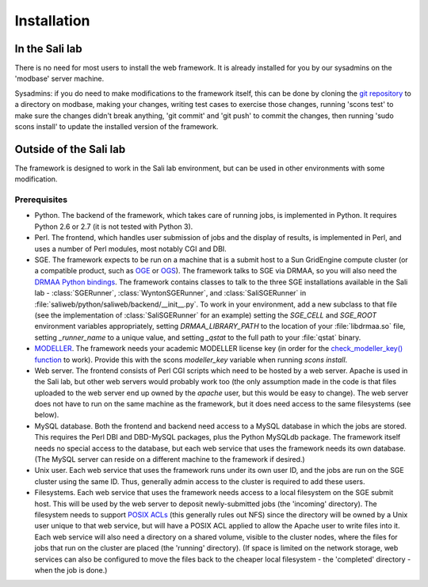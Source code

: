 Installation
************

.. _install_lab:

In the Sali lab
===============

There is no need for most users to install the web framework. It is already
installed for you by our sysadmins on the 'modbase' server machine.

Sysadmins: if you do need to make modifications to the framework itself,
this can be done by cloning the `git repository <https://github.com/salilab/saliweb>`_
to a directory on modbase, making your
changes, writing test cases to exercise those changes, running 'scons test'
to make sure the changes didn't break anything, 'git commit' and 'git push'
to commit the changes, then running 'sudo scons install' to update the
installed version of the framework.

.. _outside_lab:

Outside of the Sali lab
=======================

The framework is designed to work in the Sali lab environment, but can be
used in other environments with some modification.

Prerequisites
-------------

* Python. The backend of the framework, which takes care of running jobs, is implemented in Python. It requires Python 2.6 or
  2.7 (it is not tested with Python 3).

* Perl. The frontend, which handles user submission of jobs and the display of results, is implemented in Perl, and uses a
  number of Perl modules, most notably CGI and DBI.

* SGE. The framework expects to be run on a machine that is a submit host to a Sun GridEngine compute cluster
  (or a compatible product, such as `OGE <http://www.oracle.com/us/products/tools/oracle-grid-engine-075549.html>`_
  or `OGS <http://gridscheduler.sourceforge.net/>`_). The framework talks to SGE via DRMAA, so you will also need
  the `DRMAA Python bindings <https://github.com/pygridtools/drmaa-python>`_. The framework contains classes to
  talk to the three SGE installations available in the Sali lab - :class:`SGERunner`, :class:`WyntonSGERunner`, and :class:`SaliSGERunner`
  in :file:`saliweb/python/saliweb/backend/__init__.py`. To work in your environment, add a new subclass to that file
  (see the implementation of :class:`SaliSGERunner` for an example) setting the `SGE_CELL` and `SGE_ROOT` environment
  variables appropriately, setting `DRMAA_LIBRARY_PATH` to the location of your :file:`libdrmaa.so` file, setting
  `_runner_name` to a unique value, and setting `_qstat` to the full path to your :file:`qstat` binary.

* `MODELLER <http://salilab.org/modeller/>`_. The framework needs your academic MODELLER license key (in order for
  the `check_modeller_key() function <http://salilab.org/saliweb/modules/frontend.html#saliweb::frontend.check_modeller_key>`_
  to work). Provide this with the scons `modeller_key` variable when running
  `scons install`.

* Web server. The frontend consists of Perl CGI scripts which need to be hosted by a web server. Apache is used in the
  Sali lab, but other web servers would probably work too (the only assumption made in the code is that files uploaded
  to the web server end up owned by the `apache` user, but this would be easy to change). The web server does not have
  to run on the same machine as the framework, but it does need access to the same filesystems (see below).

* MySQL database. Both the frontend and backend need access to a MySQL database in which the jobs are stored. This requires
  the Perl DBI and DBD-MySQL packages, plus the Python MySQLdb package. The framework itself needs no special access to the
  database, but each web service that uses the framework needs its own database. (The MySQL server can reside on a different
  machine to the framework if desired.)
  
* Unix user. Each web service that uses the framework runs under its own user ID, and the jobs are run on the SGE cluster
  using the same ID. Thus, generally admin access to the cluster is required to add these users.

* Filesystems. Each web service that uses the framework needs access to a local filesystem on the SGE submit host. This will
  be used by the web server to deposit newly-submitted jobs (the 'incoming' directory). The filesystem needs to support
  `POSIX ACLs <http://www.vanemery.com/Linux/ACL/POSIX_ACL_on_Linux.html>`_ (this generally rules out NFS) since the directory
  will be owned by a Unix user unique to that web service, but will have a POSIX ACL applied to allow the Apache user
  to write files into it. Each web service will also need a directory on a shared volume, visible to the cluster nodes,
  where the files for jobs that run on the cluster are placed (the 'running' directory). (If space is limited on the network
  storage, web services can also be configured to move the files back to the cheaper local filesystem - the 'completed'
  directory - when the job is done.)
